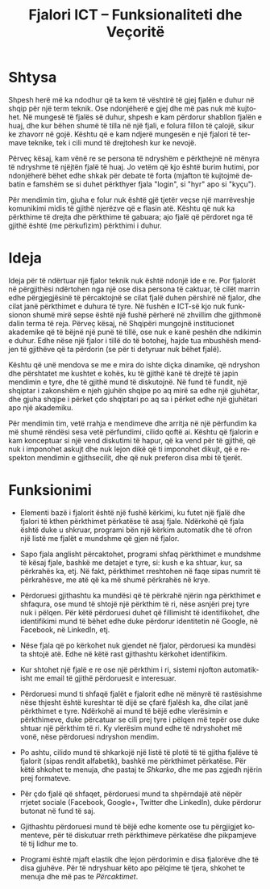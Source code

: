 #+TITLE:     Fjalori ICT -- Funksionaliteti dhe Veçoritë
#+LANGUAGE:  en
#+OPTIONS:   H:3 num:nil toc:nil \n:nil @:t ::t |:t ^:nil -:t f:t *:t <:t
#+OPTIONS:   TeX:nil LaTeX:nil skip:nil d:nil todo:t pri:nil tags:not-in-toc
#+HTML_HEAD: <link rel="stylesheet" type="text/css" href="org-info.css" />

* Shtysa

  Shpesh herë më ka ndodhur që ta kem të vështirë të gjej fjalën e
  duhur në shqip për një term teknik. Ose ndonjëherë e gjej dhe më pas
  nuk më kujtohet. Në mungesë të fjalës së duhur, shpesh e kam
  përdorur shabllon fjalën e huaj, dhe kur bëhen shumë të tilla në një
  fjali, e folura fillon të çalojë, sikur ke zhavorr në gojë. Kështu
  që e kam ndjerë mungesën e një fjalori të termave teknike, tek i
  cili mund të drejtohesh kur ke nevojë.

  Përveç kësaj, kam vënë re se persona të ndryshëm e përkthejnë në
  mënyra të ndryshme të njëjtën fjalë të huaj. Jo vetëm që kjo është
  burim hutimi, por ndonjëherë bëhet edhe shkak për debate të forta
  (mjafton të kujtojmë debatin e famshëm se si duhet përkthyer fjala
  "login", si "hyr" apo si "kyçu").

  Për mendimin tim, gjuha e folur nuk është gjë tjetër veçse një
  marrëveshje komunikimi midis të gjithë njerëzve që e flasin
  atë. Kështu që nuk ka përkthime të drejta dhe përkthime të gabuara;
  ajo fjalë që përdoret nga të gjithë është (me përkufizim) përkthimi
  i duhur.


* Ideja

  Ideja për të ndërtuar një fjalor teknik nuk është ndonjë ide e re.
  Por fjalorët në përgjithësi ndërtohen nga një ose disa persona të
  caktuar, të cilët marrin edhe përgjegjësinë të përcaktojnë se cilat
  fjalë duhen përshirë në fjalor, dhe cilat janë përkthimet e duhura
  të tyre.  Në fushën e ICT-së kjo nuk funksionon shumë mirë sepse
  është një fushë përherë në zhvillim dhe gjithmonë dalin terma të
  reja. Përveç kësaj, në Shqipëri mungojnë institucionet akademike që
  të bëjnë një punë të tillë, ose nuk e kanë peshën dhe ndikimin e
  duhur. Edhe nëse një fjalor i tillë do të botohej, hajde tua
  mbushësh mendjen të gjithëve që ta përdorin (se për ti detyruar nuk
  bëhet fjalë).

  Kështu që unë mendova se me e mira do ishte diçka dinamike, që
  ndryshon dhe përshtatet me kushtet e kohës, ku të gjithë kanë të
  drejtë të japin mendimin e tyre, dhe të gjithë mund të diskutojnë.
  Në fund të fundit, një shqiptar i zakonshëm e njeh gjuhën shqipe po
  aq mirë sa edhe një gjuhëtar, dhe gjuha shqipe i përket çdo
  shqiptari po aq sa i përket edhe një gjuhëtari apo një akademiku.

  Për mendimin tim, vetë rrahja e mendimeve dhe arritja në një
  përfundim ka më shumë rëndësi sesa vetë përfundimi, cilido qoftë ai.
  Kështu që fjalorin e kam konceptuar si një vend diskutimi të hapur,
  që ka vend për të gjithë, që nuk i imponohet askujt dhe nuk lejon
  dikë që ti imponohet dikujt, që e respekton mendimin e gjithsecilit,
  dhe që nuk preferon disa mbi të tjerët.


* Funksionimi

  - Elementi bazë i fjalorit është një fushë kërkimi, ku futet një
    fjalë dhe fjalori të kthen përkthimet përkatëse të asaj
    fjale. Ndërkohë që fjala është duke u shkruar, programi bën një
    kërkim automatik dhe të ofron një listë me fjalët e mundshme që
    gjen në fjalor.

  - Sapo fjala anglisht përcaktohet, programi shfaq përkthimet e
    mundshme të kësaj fjale, bashkë me detajet e tyre, si: kush e ka
    shtuar, kur, sa përkrahës ka, etj. Në fakt, përkthimet rreshtohen në
    faqe sipas numrit të përkrahësve, me atë që ka më shumë përkrahës në
    krye.

  - Përdoruesi gjithashtu ka mundësi që të përkrahë njërin nga
    përkthimet e shfaqura, ose mund të shtojë një përkthim të ri, nëse
    asnjëri prej tyre nuk i pëlqen. Për këtë përdoruesi duhet që
    fillimisht të identifikohet, dhe identifikimi mund të bëhet edhe
    duke përdorur identitetin në Google, në Facebook, në LinkedIn, etj.

  - Nëse fjala që po kërkohet nuk gjendet në fjalor, përdoruesi ka mundësi
    ta shtojë atë. Edhe në këtë rast gjithashtu kërkohet identifikim.

  - Kur shtohet një fjalë e re ose një përkthim i ri, sistemi njofton
    automatikisht me email të gjithë përdoruesit e interesuar.

  - Përdoruesi mund ti shfaqë fjalët e fjalorit edhe në mënyrë të
    rastësishme nëse thjesht është kureshtar të dijë se çfarë fjalësh
    ka, dhe cilat janë përkthimet e tyre. Ndërkohë ai mund të bëjë edhe
    vlerësimin e përkthimeve, duke përcatuar se cili prej tyre i pëlqen
    më tepër ose duke shtuar një përkthim të ri. Ky vlerësim mund edhe
    të ndryshohet më vonë, nëse përdoruesi ndryshon mendim.

  - Po ashtu, cilido mund të shkarkojë një listë të plotë të të gjitha
    fjalëve të fjalorit (sipas rendit alfabetik), bashkë me përkthimet
    përkatëse. Për këtë shkohet te menuja, dhe pastaj te /Shkarko/, dhe
    me pas zgjedh njërin prej formateve.

  - Për çdo fjalë që shfaqet, përdoruesi mund ta shpërndajë atë nëpër
    rrjetet sociale (Facebook, Google+, Twitter dhe LinkedIn), duke
    përdorur butonat në fund të saj.

  - Gjithashtu përdoruesi mund të bëjë edhe komente ose tu përgjigjet
    komenteve, për të diskutuar rreth përkthimeve përkatëse dhe
    pikpamjeve të tij lidhur me to.

  - Programi është mjaft elastik dhe lejon përdorimin e disa fjalorëve
    dhe të disa gjuhëve. Për të ndryshuar këto apo pëlqime të tjera,
    shkohet te menuja dhe më pas te /Përcaktimet/.
